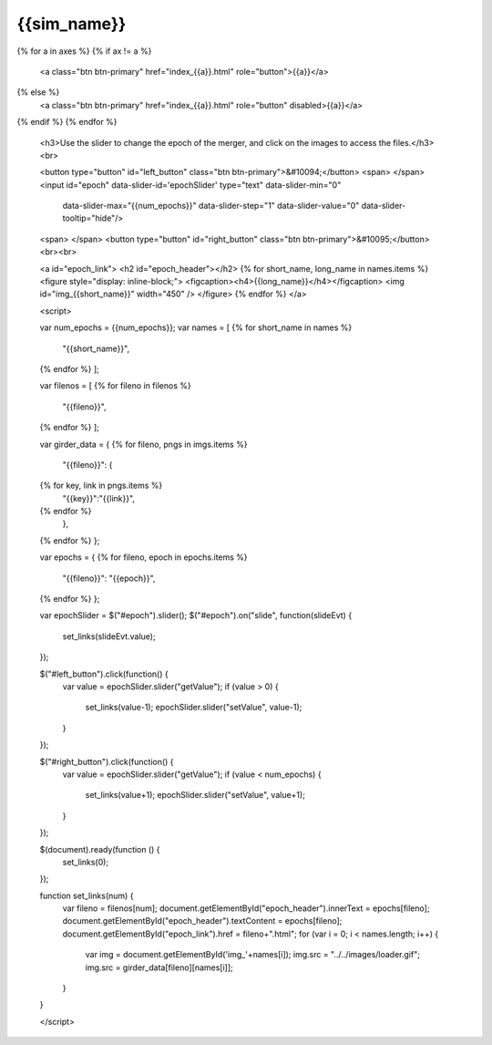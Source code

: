 {{sim_name}}
============

.. raw:: html

   <script src="http://code.jquery.com/jquery-1.11.3.min.js"></script>
   <script type="text/javascript" src="../../scripts/bootstrap-slider.js"></script>
   <script>$('head').append('<link type="text/css" rel="stylesheet" href="../../scripts/bootstrap-slider.css">');</script>
   <script>$('#dLabelLocalToc').addClass('hidden');</script>
   <script>$('.navbar-nav').first().append('<li><a href="../index.html">&#10094; Back to Simulation Set</a></li>');</script>
   
   <h3>Click on one of the axes below to change the axis of projection.</h3>
{% for a in axes %}
{% if ax != a %}
   <a class="btn btn-primary" href="index_{{a}}.html" role="button">{{a}}</a>
{% else %}
   <a class="btn btn-primary" href="index_{{a}}.html" role="button" disabled>{{a}}</a> 
{% endif %}
{% endfor %}

   <h3>Use the slider to change the epoch of the merger, and click on the images to access the files.</h3>
   <br>

   <button type="button" id="left_button" class="btn btn-primary">&#10094;</button>
   <span>  </span>
   <input id="epoch" data-slider-id='epochSlider' type="text" data-slider-min="0"
    data-slider-max="{{num_epochs}}" data-slider-step="1" data-slider-value="0"
    data-slider-tooltip="hide"/>
   <span>  </span>
   <button type="button" id="right_button" class="btn btn-primary">&#10095;</button>   
   <br><br>

   <a id="epoch_link">
   <h2 id="epoch_header"></h2>
   {% for short_name, long_name in names.items %}
   <figure style="display: inline-block;">
   <figcaption><h4>{{long_name}}</h4></figcaption>
   <img id="img_{{short_name}}" width="450" />
   </figure>
   {% endfor %}
   </a>
   
   <script>

   var num_epochs = {{num_epochs}};
   var names = [
   {% for short_name in names %}
       "{{short_name}}",
   {% endfor %}    
   ];

   var filenos = [
   {% for fileno in filenos %}
       "{{fileno}}",
   {% endfor %}
   ];

   var girder_data = {
   {% for fileno, pngs in imgs.items %}
       "{{fileno}}": {
   {% for key, link in pngs.items %}
           "{{key}}":"{{link}}",
   {% endfor %}
       },
   {% endfor %}
   };
   
   var epochs = {
   {% for fileno, epoch in epochs.items %}
       "{{fileno}}": "{{epoch}}",
   {% endfor %}
   };
   
   var epochSlider = $("#epoch").slider();
   $("#epoch").on("slide", function(slideEvt) {
       set_links(slideEvt.value);
   });

   $("#left_button").click(function() {
       var value = epochSlider.slider("getValue");
       if (value > 0) {
           set_links(value-1);
           epochSlider.slider("setValue", value-1);
       }
   });

   $("#right_button").click(function() {
       var value = epochSlider.slider("getValue");
       if (value < num_epochs) {
           set_links(value+1);
           epochSlider.slider("setValue", value+1);
       }	   
   });
	     
   $(document).ready(function () {
       set_links(0);
   });

   function set_links(num) {
       var fileno = filenos[num];
       document.getElementById("epoch_header").innerText = epochs[fileno];
       document.getElementById("epoch_header").textContent = epochs[fileno];
       document.getElementById("epoch_link").href = fileno+".html";
       for (var i = 0; i < names.length; i++) {
	   var img = document.getElementById('img_'+names[i]);
	   img.src = "../../images/loader.gif";
	   img.src = girder_data[fileno][names[i]];
       }
   }

   </script>

